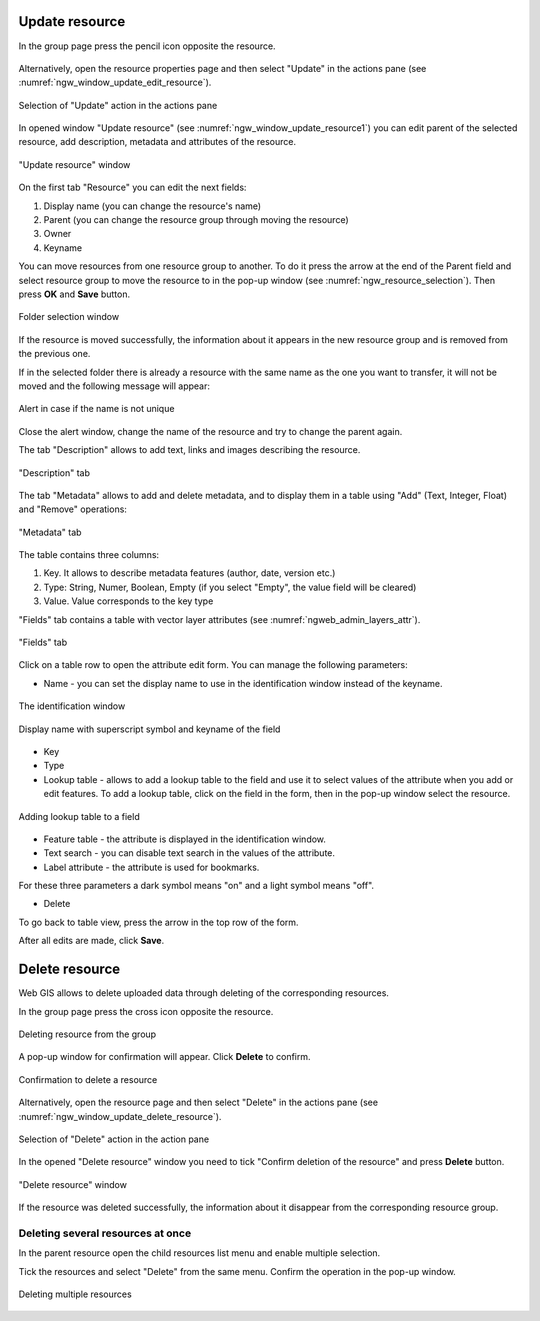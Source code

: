 .. _ngw_update_resource:

Update resource
---------------

In the group page press the pencil icon opposite the resource.

.. figure:: _static/ngw_update_resource_from_group_en.png
   :name: ngw_update_resource_from_group_pic
   :align: center
   :width: 20cm

Alternatively, open the resource properties page and then select "Update" in the actions pane (see :numref:`ngw_window_update_edit_resource`).
 
.. figure:: _static/ngw_window_update_edit_resource_en.png
   :name: ngw_window_update_edit_resource
   :align: center
   :width: 20cm

   Selection of "Update" action in the actions pane

In opened window "Update resource" (see :numref:`ngw_window_update_resource1`) you can edit parent of the selected resource, add description, metadata and attributes of the resource.

.. figure:: _static/ngw_window_update_resource1_eng_3.png
   :name: ngw_window_update_resource1
   :align: center
   :width: 20cm

   "Update resource" window

On the first tab "Resource" you can edit the next fields:

1. Display name (you can change the resource's name)
2. Parent (you can change the resource group through moving the resource)
3. Owner
4. Keyname


You can move resources from one resource group to another. To do it press the arrow at the end of the Parent field and select resource group to move the resource to in the pop-up window (see :numref:`ngw_resource_selection`). Then press **OK** and **Save** button.

.. figure:: _static/ngw_resource_selection_eng_3.png
   :name: ngw_resource_selection
   :align: center
   :width: 20cm

   Folder selection window

If the resource is moved successfully, the information about it appears in the new resource group and is removed from the previous one.

If in the selected folder there is already a resource with the same name as the one you want to transfer, it will not be moved and the following message will appear:

.. figure:: _static/parent_change_name_not_unique_en.png
   :name: parent_change_name_not_unique_pic
   :align: center
   :width: 20cm

   Alert in case if the name is not unique

Close the alert window, change the name of the resource and try to change the parent again.

The tab "Description" allows to add text, links and images describing the resource.

.. figure:: _static/ngw_description_window_eng_3.png
   :name: ngw_description_window
   :align: center
   :width: 20cm
  
   "Description" tab

The tab "Metadata" allows to add and delete metadata, and to display them in a table using "Add" (Text, Integer, Float) and "Remove" operations:  

.. figure:: _static/ngw_metadata_tab_eng_3.png
   :name: ngw_metadata_tab
   :align: center
   :width: 16cm

   "Metadata" tab

The table contains three columns: 

1. Key. It allows to describe metadata features (author, date, version etc.)
2. Type: String, Numer, Boolean, Empty (if you select "Empty", the value field will be cleared)
3. Value. Value corresponds to the key type

"Fields" tab contains a table with vector layer attributes (see :numref:`ngweb_admin_layers_attr`).

.. figure:: _static/vector_fields_en.png
   :name: ngweb_admin_layers_attr
   :align: center
   :width: 16cm

   "Fields" tab

Click on a table row to open the attribute edit form. You can manage the following parameters:


* Name - you can set the display name to use in the identification window instead of the keyname. 


.. figure:: _static/webmap_identification_eng_2.png
   :name: ngweb_webmap_identification
   :align: center
   :width: 20cm

   The identification window

.. figure:: _static/key_field_name_en.png
   :name: key_field_name_pic
   :align: center
   :width: 20cm    

   Display name with superscript symbol and keyname of the field

* Key
* Type
* Lookup table - allows to add a lookup table to the field and use it to select values of the attribute when you add or edit features. To add a lookup table, click on the field in the form, then in the pop-up window select the resource.

.. figure:: _static/update_add_lookup_en.png
   :name: update_add_lookup_pic
   :align: center
   :width: 20cm

   Adding lookup table to a field

.. |attr_label_symbol| image:: _static/attr_label_symbol.png
.. |attr_text_search_symbol| image:: _static/attr_text_search_symbol.png
.. |attr_table_symbol| image:: _static/attr_table_symbol.png


* |attr_table_symbol| Feature table - the attribute is displayed in the identification window.
* |attr_text_search_symbol| Text search - you can disable text search in the values of the attribute.
* |attr_label_symbol| Label attribute - the attribute is used for bookmarks.

For these three parameters a dark symbol means "on" and a light symbol means "off".

* Delete

To go back to table view, press the arrow in the top row of the form.

After all edits are made, click **Save**.


.. _ngw_attributes_edit:

Delete resource
---------------

Web GIS allows to delete uploaded data through deleting of the corresponding resources. 

In the group page press the cross icon opposite the resource.

.. figure:: _static/ngw_delete_resource_from_group_en.png
   :name: ngw_delete_resource_from_group_pic
   :align: center
   :width: 20cm
   
   Deleting resource from the group

A pop-up window for confirmation will appear. Click **Delete** to confirm.

.. figure:: _static/ngw_delete_from_group_confirmation_en.png
   :name: ngw_delete_resource_from_group_pic
   :align: center
   :width: 20cm
   
   Confirmation to delete a resource

Alternatively, open the resource page and then select "Delete" in the actions pane (see :numref:`ngw_window_update_delete_resource`). 

.. figure:: _static/ngw_window_update_delete_resource_2.png
   :name: ngw_window_update_delete_resource
   :align: center
   :width: 20cm

   Selection of "Delete" action in the action pane
   
In the opened "Delete resource" window you need to tick "Confirm deletion of the resource" and press **Delete** button. 

.. figure:: _static/ngw_delete_from_page_confirmation_en.png
   :name: ngw_delete_from_group_confirmation_pic
   :align: center
   :width: 20cm

   "Delete resource" window

If the resource was deleted successfully, the information about it disappear from the corresponding resource group.

Deleting several resources at once
~~~~~~~~~~~~~~~~~~~~~~~~~~~~~~~

In the parent resource open the child resources list menu and enable multiple selection.

Tick the resources and select "Delete" from the same menu. Confirm the operation in the pop-up window.

.. figure:: _static/delete_selected_multiple_en.png
   :name: delete_selected_multiple_pic
   :align: center
   :width: 20cm
   
   Deleting multiple resources
